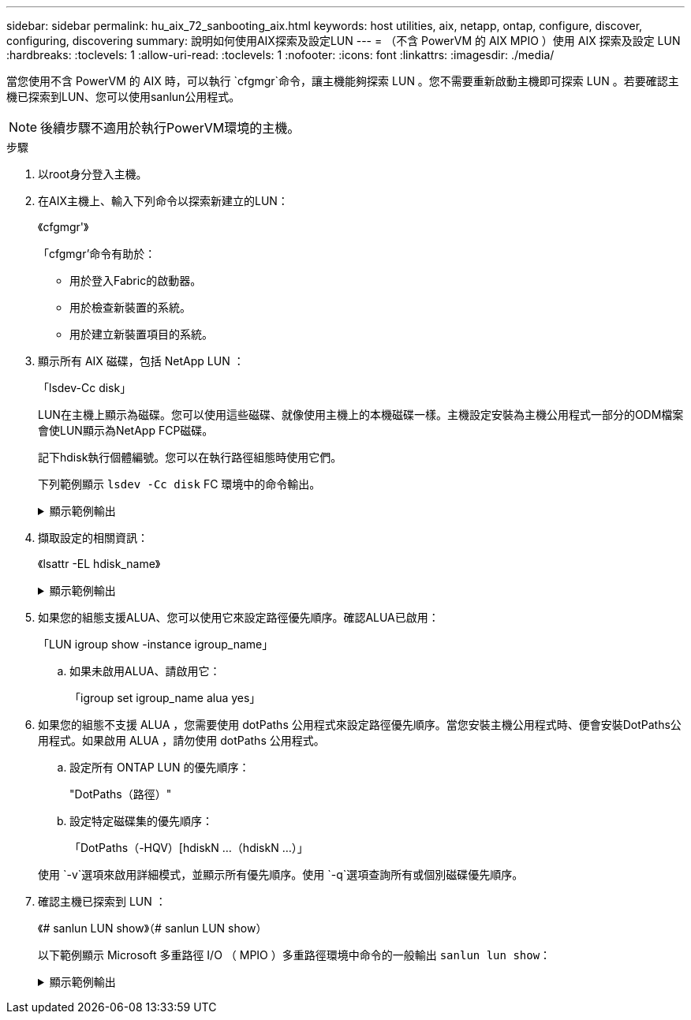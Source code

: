 ---
sidebar: sidebar 
permalink: hu_aix_72_sanbooting_aix.html 
keywords: host utilities, aix, netapp, ontap, configure, discover, configuring, discovering 
summary: 說明如何使用AIX探索及設定LUN 
---
= （不含 PowerVM 的 AIX MPIO ）使用 AIX 探索及設定 LUN
:hardbreaks:
:toclevels: 1
:allow-uri-read: 
:toclevels: 1
:nofooter: 
:icons: font
:linkattrs: 
:imagesdir: ./media/


[role="lead"]
當您使用不含 PowerVM 的 AIX 時，可以執行 `cfgmgr`命令，讓主機能夠探索 LUN 。您不需要重新啟動主機即可探索 LUN 。若要確認主機已探索到LUN、您可以使用sanlun公用程式。


NOTE: 後續步驟不適用於執行PowerVM環境的主機。

.步驟
. 以root身分登入主機。
. 在AIX主機上、輸入下列命令以探索新建立的LUN：
+
《cfgmgr'》

+
「cfgmgr'命令有助於：

+
** 用於登入Fabric的啟動器。
** 用於檢查新裝置的系統。
** 用於建立新裝置項目的系統。


. 顯示所有 AIX 磁碟，包括 NetApp LUN ：
+
「lsdev-Cc disk」

+
LUN在主機上顯示為磁碟。您可以使用這些磁碟、就像使用主機上的本機磁碟一樣。主機設定安裝為主機公用程式一部分的ODM檔案會使LUN顯示為NetApp FCP磁碟。

+
記下hdisk執行個體編號。您可以在執行路徑組態時使用它們。

+
下列範例顯示 `lsdev -Cc disk` FC 環境中的命令輸出。

+
.顯示範例輸出
[%collapsible]
====
[listing]
----
# lsdev -Cc disk
hdisk0 Available 08-08-00-5,0 16 Bit LVD SCSI Disk Drive
hdisk1 Available 08-08-00-8,0 16 Bit LVD SCSI Disk Drive
hdisk2 Available 04-08-02  MPIO NetApp FCP Default PCM Disk
hdisk3 Available 04-08-02  MPIO NetApp FCP Default PCM Disk
hdisk4 Available 04-08-02  MPIO NetApp FCP Default PCM Disk
hdisk5 Available 04-08-02  MPIO NetApp FCP Default PCM Disk
----
====
. 擷取設定的相關資訊：
+
《lsattr -EL hdisk_name》

+
.顯示範例輸出
[%collapsible]
====
[listing]
----
# lsattr -El hdisk65
PCM   PCM/friend/NetApp   PCM Path Control Module          False
PR_key_value    none                             Persistant Reserve Key Value            True
algorithm       round_robin                      Algorithm                               True
clr_q           no                               Device CLEARS its Queue on error        True
dist_err_pcnt   0                                Distributed Error Sample Time           True
dist_tw_width   50                               Distributed Error Sample Time           True
hcheck_cmd      inquiry                          Health Check Command                    True
hcheck_interval 30                               Health Check Interval                   True
hcheck_mode     nonactive                        Health Check Mode                       True
location                                         Location Label                          True
lun_id          0x2000000000000                  Logical Unit Number ID                  False
lun_reset_spt   yes                              LUN Level Reset                         True
max_transfer    0x100000                         Maximum TRANSFER Size                   True
node_name       0x500a0980894ae0e0               FC Node Name                            False
pvid            00067fbad453a1da0000000000000000 Physical volume identifier              False
q_err           yes                              Use QERR bit                            True
q_type          simple                           Queuing TYPE                            True
qfull_dly       2                                Delay in seconds for SCSI TASK SET FULL True
queue_depth     64                               Queue DEPTH                             True
reassign_to     120                              REASSIGN time out value                 True
reserve_policy  no_reserve                       Reserve Policy                          True
rw_timeout      30                               READ/WRITE time out value               True
scsi_id         0xd10001                         SCSI ID                                 False
start_timeout   60                               START unit time out value               True
ww_name         0x500a0984994ae0e0               FC World Wide Name                      False
----
====
. 如果您的組態支援ALUA、您可以使用它來設定路徑優先順序。確認ALUA已啟用：
+
「LUN igroup show -instance igroup_name」

+
.. 如果未啟用ALUA、請啟用它：
+
「igroup set igroup_name alua yes」



. 如果您的組態不支援 ALUA ，您需要使用 dotPaths 公用程式來設定路徑優先順序。當您安裝主機公用程式時、便會安裝DotPaths公用程式。如果啟用 ALUA ，請勿使用 dotPaths 公用程式。
+
.. 設定所有 ONTAP LUN 的優先順序：
+
"DotPaths（路徑）"

.. 設定特定磁碟集的優先順序：
+
「DotPaths（-HQV）[hdiskN ...（hdiskN ...）」

+
使用 `-v`選項來啟用詳細模式，並顯示所有優先順序。使用 `-q`選項查詢所有或個別磁碟優先順序。



. 確認主機已探索到 LUN ：
+
《# sanlun LUN show》（# sanlun LUN show）

+
以下範例顯示 Microsoft 多重路徑 I/O （ MPIO ）多重路徑環境中命令的一般輸出 `sanlun lun show`：

+
.顯示範例輸出
[%collapsible]
====
[listing]
----
sanlun lun show -p

                    ONTAP Path: fas3170-aix03:/vol/ibmbc_aix01b14_fcp_vol8/ibmbc-aix01b14_fcp_lun0
                           LUN: 8
                      LUN Size: 3g
           Controller CF State: Cluster Enabled
            Controller Partner: fas3170-aix04
                   Host Device: hdisk9
                          Mode: 7
            Multipath Provider: AIX Native
        Multipathing Algorithm: round_robin
--------- ----------- ------ ------- ---------------------------------------------- ----------
host      controller  AIX            controller                                     AIX MPIO
path      path        MPIO   host    target                                         path
state     type        path   adapter port                                           priority
--------- ----------- ------ ------- ---------------------------------------------- ----------
up        secondary   path0  fcs0    3b                                             1
up        primary     path1  fcs0    3a                                             1
up        secondary   path2  fcs0    3a                                             1
up        primary     path3  fcs0    3b                                             1
up        secondary   path4  fcs0    4b                                             1
up        secondary   path5  fcs0    4a                                             1
up        primary     path6  fcs0    4b                                             1
up        primary     path7  fcs0    4a                                             1
up        secondary   path8  fcs1    3b                                             1
up        primary     path9  fcs1    3a                                             1
up        secondary   path10 fcs1    3a                                             1
up        primary     path11 fcs1    3b                                             1
up        secondary   path12 fcs1    4b                                             1
up        secondary   path13 fcs1    4a                                             1
up        primary     path14 fcs1    4b                                             1
up        primary     path15 fcs1    4a                                             1
----
====

